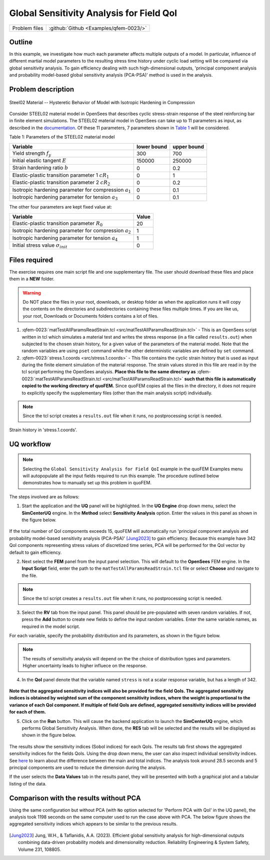 .. _qfem-0023:

Global Sensitivity Analysis for Field QoI
=================================================

+---------------+----------------------------------------------+
| Problem files | :github:`Github <Examples/qfem-0023/>`       |
+---------------+----------------------------------------------+

Outline
-------
In this example, we investigate how much each parameter affects multiple outputs of a model. In particular, influence of different martial model parameters to the resulting stress time history under cyclic load setting will be compared via global sensitivity analysis. To gain efficiency dealing with such high-dimensional outputs, 'principal component analysis and probability model-based global sensitivity analysis (PCA-PSA)' method is used in the analysis.

Problem description
-------------------


.. _figSteel02:

.. figure:: figures/qf-0023-Steel02.png
   :align: center
   :width: 400
   :figclass: align-center
   
   Steel02 Material -- Hysteretic Behavior of Model with Isotropic Hardening in Compression

Consider STEEL02 material model in OpenSees that describes cyclic stress-strain response of the steel reinforcing bar in finite element simulations. The STEEL02 material model in OpenSees can take up to 11 parameters as input, as described in the `documentation <https://opensees.berkeley.edu/wiki/index.php/Steel02_Material_--_Giuffré-Menegotto-Pinto_Model_with_Isotropic_Strain_Hardening>`_. Of these 11 parameters, 7 parameters shown in `Table 1`_ will be considered.

.. _Table 1:

Table 1: Parameters of the STEEL02 material model

==========================================================  =========== ===========
Variable                                                    lower bound upper bound
==========================================================  =========== ===========
Yield strength :math:`f_y`                                  300		    700
Initial elastic tangent :math:`E`                           150000	    250000
Strain hardening ratio :math:`b`                            0	        0.2
Elastic-plastic transition parameter 1 :math:`cR_1`    	    0	        1
Elastic-plastic transition parameter 2 :math:`cR_2`         0	    	0.2
Isotropic hardening parameter for compression :math:`a_1`   0	    	0.1
Isotropic hardening parameter for tension :math:`a_3`       0		   	0.1
==========================================================  =========== ===========
	 

The other four parameters are kept fixed value at:

==========================================================  =========== 
Variable                                                    Value
==========================================================  =========== 
Elastic-plastic transition parameter :math:`R_0`            20
Isotropic hardening parameter for compression :math:`a_2`   1
Isotropic hardening parameter for tension :math:`a_4`       1
Initial stress value :math:`\sigma_{init}`                        0
==========================================================  =========== 
 
Files required
--------------
The exercise requires one main script file and one supplementary file. The user should download these files and place them in a **NEW** folder. 

.. warning::
   Do NOT place the files in your root, downloads, or desktop folder as when the application runs it will copy the contents on the directories and subdirectories containing these files multiple times. If you are like us, your root, Downloads or Documents folders contains a lot of files.

1. :qfem-0023:`matTestAllParamsReadStrain.tcl <src/matTestAllParamsReadStrain.tcl>` - This is an OpenSees script written in tcl which simulates a material test and writes the stress response (in a file called ``results.out``) when subjected to the chosen strain history, for a given value of the parameters of the material model. Note that the random variables are using ``pset`` command while the other deterministic variables are defined by ``set`` command. 

2. :qfem-0023:`stress.1.coords <src/stress.1.coords>` - This file contains the cyclic strain history that is used as input during the finite element simulation of the material response. The strain values stored in this file are read in by the tcl script performing the OpenSees analysis. **Place this file to the same directory as** :qfem-0023:`matTestAllParamsReadStrain.tcl <src/matTestAllParamsReadStrain.tcl>` **such that this file is automatically copied to the working directory of quoFEM.** Since quoFEM copies all the files in the directory, it does not require to explicitly specify the supplementary files (other than the main analysis script) individually.

.. note::
   Since the tcl script creates a ``results.out`` file when it runs, no postprocessing script is needed. 


.. _figExperimentalDataSteelCouponStrain:

.. figure:: figures/qf-0023-StrainHistory.png
   :align: center
   :width: 400
   :figclass: align-center
   
   Strain history in 'stress.1.coords'.



UQ workflow
-----------
.. note::
	Selecting the ``Global Sensitivity Analysis for Field QoI`` example in the quoFEM Examples menu will autopopulate all the input fields required to run this example. 
	The procedure outlined below demonstrates how to manually set up this problem in quoFEM.

The steps involved are as follows:

1. Start the application and the **UQ** panel will be highlighted. In the **UQ Engine** drop down menu, select the **SimCenterUQ** engine. In the **Method** select **Sensitivity Analysis** option. Enter the values in this panel as shown in the figure below. 

.. figure:: figures/qf-0023-UQ.png
   :align: center
   :figclass: align-center

If the total number of QoI components exceeds 15, quoFEM will automatically run 'principal component analysis and probability model-based sensitivity analysis (PCA-PSA)' [Jung2023]_ to gain efficiency.
Because this example have 342 QoI components representing stress values of discretized time series, PCA will be performed for the QoI vector by default to gain efficiency.

2. Next select the **FEM** panel from the input panel selection. This will default to the **OpenSees** FEM engine. In the **Input Script** field, enter the path to the ``matTestAllParamsReadStrain.tcl`` file or select **Choose** and navigate to the file. 

.. figure:: figures/qf-0023-FEM.png
   :align: center
   :figclass: align-center


.. note::
   Since the tcl script creates a ``results.out`` file when it runs, no postprocessing script is needed. 

3. Select the **RV** tab from the input panel. This panel should be pre-populated with seven random variables. If not, press the **Add** button to create new fields to define the input random variables. Enter the same variable names, as required in the model script. 

For each variable, specify the probability distribution and its parameters, as shown in the figure below. 

.. figure:: figures/qf-0023-RV.png
   :align: center
   :figclass: align-center


.. note::
   The results of sensitivity analysis will depend on the the choice of distribution types and parameters. Higher uncertainty leads to higher influece on the response. 

4. In the **QoI** panel denote that the variable named ``stress`` is not a scalar response variable, but has a length of 342.

.. figure:: figures/qf-0023-QOI.png
   :align: center
   :figclass: align-center

**Note that the aggregated sensitivity indices will also be provided for the field QoIs. The aggregated sensitivity indices is obtained by weighted sum of the component sensitivity indices, where the weight is proportional to the variance of each QoI component. If multiple of field QoIs are defined, aggregated sensitivity indices will be provided for each of them.**


5. Click on the **Run** button. This will cause the backend application to launch the **SimCenterUQ** engine, which performs Global Sensitivity Analysis. When done, the **RES** tab will be selected and the results will be displayed as shown in the figure below.


.. figure:: figures/qf-0023-RES1.png
   :align: center
   :figclass: align-center


The results show the sensitivity indices (Sobol indices) for each QoIs. The results tab first shows the aggregated sensitivity indices for the fields QoIs. Using the drop down menu, the user can also inspect individual sensitivity indices. See `here <../../../../technical_manual/desktop/SimCenterUQTechnical.html>`_ to learn about the difference between the main and total indices. The analysis took around 28.5 seconds and 5 principal components are used to reduce the dimension during the analysis.

If the user selects the **Data Values** tab in the results panel, they will be presented with both a graphical plot and a tabular listing of the data.

.. figure:: figures/qf-0023-RES2.png
   :align: center
   :figclass: align-center


Comparison with the results without PCA
--------------------------------------------------
Using the same configuration but without PCA (with ``No`` option selected for 'Perform PCA with QoI' in the UQ panel), the analysis took 1198 seconds on the same computer used to run the case above with PCA. The below figure shows the aggregated sensitivity indices which appears to be similar to the previous results.

.. figure:: figures/qf-0023-RES3.png
   :align: center
   :figclass: align-center

.. figure:: figures/qf-0023-RES4.png
   :align: center
   :figclass: align-center


.. [Jung2023]
   Jung, W.H., & Taflanidis, A.A. (2023). Efficient global sensitivity analysis for high-dimensional outputs combining data-driven probability models and dimensionality reduction. Reliability Engineering & System Safety, Volume 231, 108805.
